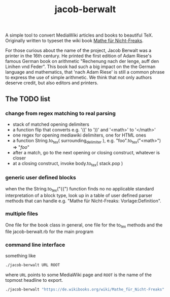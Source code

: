 #+TITLE: jacob-berwalt

A simple tool to convert MediaWiki articles and books to beautiful
TeX. Originally written to typeset the wiki book [[https://de.wikibooks.org/wiki/Mathe_f%C3%BCr_Nicht-Freaks][Mathe für Nicht-Freaks]].

For those curious about the name of the project, Jacob Berwalt was a
printer in the 16th century. He printed the first edition of Adam Riese's
famous German book on arithmetic "Rechenung nach der lenge, auff den
Linihen vnd Feder". This book had such a big impact on the the German
language and mathematics, that 'nach Adam Riese' is still a common phrase
to express the use of simple arithmetic. We think that not only authors
deserve credit, but also editors and printers.

** The TODO list
*** change from regex matching to real parsing
- stack of matched opening delimiters
- a function flip that converts e.g. '((' to '))' and '<math>' to '</math>'
- one regex for opening mediawiki delimiters, one for HTML ones
- a function String.to_tex( surrounding_delimiter ), e.g.
  "foo".to_tex("<math>") => "$foo$"
- after a match, go to the next opening or closing construct, whatever is closer
- at a closing construct, invoke body.to_tex( stack.pop )
*** generic user defined blocks
when the the String.to_tex("{{") function finds no no applicable standard
interpretation of a block type, look up in a table of user defined parser
methods that can handle e.g. "Mathe für Nicht-Freaks: Vorlage:Definition".
*** multiple files
One file for the book class in general, one file for the to_tex methods and
the file jacob-berwalt.rb for the main program
*** command line interface
something like
#+BEGIN_SRC sh
./jacob-berwalt URL ROOT
#+END_SRC
where =URL= points to some MediaWiki page and =ROOT= is the name of the
topmost headline to export.
#+BEGIN_SRC sh
./jacob-berwalt "https://de.wikibooks.org/wiki/Mathe_für_Nicht-Freaks" "Analysis 1"
#+END_SRC

